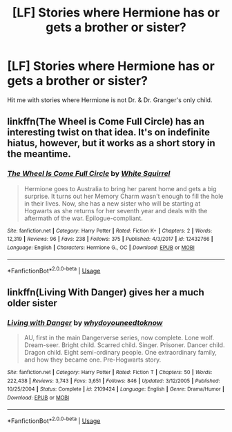 #+TITLE: [LF] Stories where Hermione has or gets a brother or sister?

* [LF] Stories where Hermione has or gets a brother or sister?
:PROPERTIES:
:Author: Wirenfeldt
:Score: 4
:DateUnix: 1529479695.0
:DateShort: 2018-Jun-20
:FlairText: Request
:END:
Hit me with stories where Hermione is not Dr. & Dr. Granger's only child.


** linkffn(The Wheel is Come Full Circle) has an interesting twist on that idea. It's on indefinite hiatus, however, but it works as a short story in the meantime.
:PROPERTIES:
:Author: Achille-Talon
:Score: 3
:DateUnix: 1529485635.0
:DateShort: 2018-Jun-20
:END:

*** [[https://www.fanfiction.net/s/12432766/1/][*/The Wheel Is Come Full Circle/*]] by [[https://www.fanfiction.net/u/5339762/White-Squirrel][/White Squirrel/]]

#+begin_quote
  Hermione goes to Australia to bring her parent home and gets a big surprise. It turns out her Memory Charm wasn't enough to fill the hole in their lives. Now, she has a new sister who will be starting at Hogwarts as she returns for her seventh year and deals with the aftermath of the war. Epilogue-compliant.
#+end_quote

^{/Site/:} ^{fanfiction.net} ^{*|*} ^{/Category/:} ^{Harry} ^{Potter} ^{*|*} ^{/Rated/:} ^{Fiction} ^{K+} ^{*|*} ^{/Chapters/:} ^{2} ^{*|*} ^{/Words/:} ^{12,319} ^{*|*} ^{/Reviews/:} ^{96} ^{*|*} ^{/Favs/:} ^{238} ^{*|*} ^{/Follows/:} ^{375} ^{*|*} ^{/Published/:} ^{4/3/2017} ^{*|*} ^{/id/:} ^{12432766} ^{*|*} ^{/Language/:} ^{English} ^{*|*} ^{/Characters/:} ^{Hermione} ^{G.,} ^{OC} ^{*|*} ^{/Download/:} ^{[[http://www.ff2ebook.com/old/ffn-bot/index.php?id=12432766&source=ff&filetype=epub][EPUB]]} ^{or} ^{[[http://www.ff2ebook.com/old/ffn-bot/index.php?id=12432766&source=ff&filetype=mobi][MOBI]]}

--------------

*FanfictionBot*^{2.0.0-beta} | [[https://github.com/tusing/reddit-ffn-bot/wiki/Usage][Usage]]
:PROPERTIES:
:Author: FanfictionBot
:Score: 1
:DateUnix: 1529485655.0
:DateShort: 2018-Jun-20
:END:


** linkffn(Living With Danger) gives her a much older sister
:PROPERTIES:
:Author: AevnNoram
:Score: 1
:DateUnix: 1529505048.0
:DateShort: 2018-Jun-20
:END:

*** [[https://www.fanfiction.net/s/2109424/1/][*/Living with Danger/*]] by [[https://www.fanfiction.net/u/691439/whydoyouneedtoknow][/whydoyouneedtoknow/]]

#+begin_quote
  AU, first in the main Dangerverse series, now complete. Lone wolf. Dream-seer. Bright child. Scarred child. Singer. Prisoner. Dancer child. Dragon child. Eight semi-ordinary people. One extraordinary family, and how they became one. Pre-Hogwarts story.
#+end_quote

^{/Site/:} ^{fanfiction.net} ^{*|*} ^{/Category/:} ^{Harry} ^{Potter} ^{*|*} ^{/Rated/:} ^{Fiction} ^{T} ^{*|*} ^{/Chapters/:} ^{50} ^{*|*} ^{/Words/:} ^{222,438} ^{*|*} ^{/Reviews/:} ^{3,743} ^{*|*} ^{/Favs/:} ^{3,651} ^{*|*} ^{/Follows/:} ^{846} ^{*|*} ^{/Updated/:} ^{3/12/2005} ^{*|*} ^{/Published/:} ^{10/25/2004} ^{*|*} ^{/Status/:} ^{Complete} ^{*|*} ^{/id/:} ^{2109424} ^{*|*} ^{/Language/:} ^{English} ^{*|*} ^{/Genre/:} ^{Drama/Humor} ^{*|*} ^{/Download/:} ^{[[http://www.ff2ebook.com/old/ffn-bot/index.php?id=2109424&source=ff&filetype=epub][EPUB]]} ^{or} ^{[[http://www.ff2ebook.com/old/ffn-bot/index.php?id=2109424&source=ff&filetype=mobi][MOBI]]}

--------------

*FanfictionBot*^{2.0.0-beta} | [[https://github.com/tusing/reddit-ffn-bot/wiki/Usage][Usage]]
:PROPERTIES:
:Author: FanfictionBot
:Score: 1
:DateUnix: 1529505060.0
:DateShort: 2018-Jun-20
:END:

